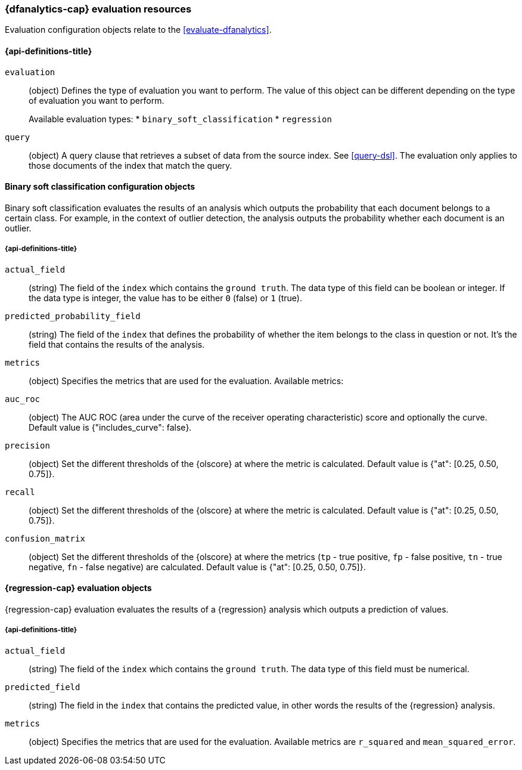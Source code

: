 [role="xpack"]
[testenv="platinum"]
[[ml-evaluate-dfanalytics-resources]]
=== {dfanalytics-cap} evaluation resources

Evaluation configuration objects relate to the <<evaluate-dfanalytics>>.

[discrete]
[[ml-evaluate-dfanalytics-properties]]
==== {api-definitions-title}

`evaluation`::
  (object) Defines the type of evaluation you want to perform. The value of this 
  object can be different depending on the type of evaluation you want to 
  perform.
+
--
Available evaluation types:
* `binary_soft_classification`
* `regression`
--
  
`query`::
  (object) A query clause that retrieves a subset of data from the source index. 
  See <<query-dsl>>. The evaluation only applies to those documents of the index 
  that match the query.


[[binary-sc-resources]]
==== Binary soft classification configuration objects

Binary soft classification evaluates the results of an analysis which outputs 
the probability that each document belongs to a certain class. For 
example, in the context of outlier detection, the analysis outputs the 
probability whether each document is an outlier.

[discrete]
[[binary-sc-resources-properties]]
===== {api-definitions-title}

`actual_field`::
  (string) The field of the `index` which contains the `ground truth`. 
  The data type of this field can be boolean or integer. If the data type is 
  integer, the value has to be either `0` (false) or `1` (true).

`predicted_probability_field`::
  (string) The field of the `index` that defines the probability of 
  whether the item belongs to the class in question or not. It's the field that 
  contains the results of the analysis.

`metrics`::
  (object) Specifies the metrics that are used for the evaluation. 
  Available metrics:
  
  `auc_roc`::
    (object) The AUC ROC (area under the curve of the receiver operating 
    characteristic) score and optionally the curve.
    Default value is {"includes_curve": false}.
    
  `precision`::
    (object) Set the different thresholds of the {olscore} at where the metric 
    is calculated.
    Default value is {"at": [0.25, 0.50, 0.75]}.
  
  `recall`::
    (object) Set the different thresholds of the {olscore} at where the metric 
    is calculated.
    Default value is {"at": [0.25, 0.50, 0.75]}.
  
  `confusion_matrix`::
    (object) Set the different thresholds of the {olscore} at where the metrics 
    (`tp` - true positive, `fp` - false positive, `tn` - true negative, `fn` - 
    false negative) are calculated.
    Default value is {"at": [0.25, 0.50, 0.75]}.

    
[[regression-evaluation-resources]]
==== {regression-cap} evaluation objects

{regression-cap} evaluation evaluates the results of a {regression} analysis 
which outputs a prediction of values.


[discrete]
[[regression-evaluation-resources-properties]]
===== {api-definitions-title}

`actual_field`::
  (string) The field of the `index` which contains the `ground truth`. The data 
  type of this field must be numerical.
  
`predicted_field`::
  (string) The field in the `index` that contains the predicted value, 
  in other words the results of the {regression} analysis.
  
`metrics`::
  (object) Specifies the metrics that are used for the evaluation. Available 
  metrics are `r_squared` and `mean_squared_error`.